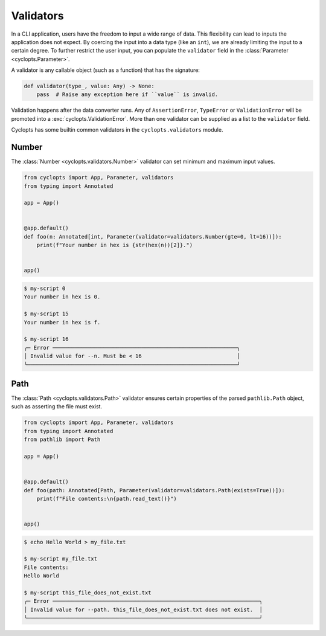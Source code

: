 ==========
Validators
==========
In a CLI application, users have the freedom to input a wide range of data.
This flexibility can lead to inputs the application does not expect.
By coercing the input into a data type (like an ``int``), we are already limiting the input to a certain degree.
To further restrict the user input, you can populate the ``validator`` field in the :class:`Parameter <cyclopts.Parameter>`.

A validator is any callable object (such as a function) that has the signature:

.. code-block:: python

   def validator(type_, value: Any) -> None:
       pass  # Raise any exception here if ``value`` is invalid.

Validation happens after the data converter runs.
Any of ``AssertionError``, ``TypeError`` or ``ValidationError`` will be promoted into a :exc:`cyclopts.ValidationError`.
More than one validator can be supplied as a list to the ``validator`` field.

Cyclopts has some builtin common validators in the ``cyclopts.validators`` module.

------
Number
------
The :class:`Number <cyclopts.validators.Number>` validator can set minimum and maximum input values.

.. code-block:: python

   from cyclopts import App, Parameter, validators
   from typing import Annotated

   app = App()


   @app.default()
   def foo(n: Annotated[int, Parameter(validator=validators.Number(gte=0, lt=16))]):
       print(f"Your number in hex is {str(hex(n))[2]}.")


   app()

.. code-block:: console

   $ my-script 0
   Your number in hex is 0.

   $ my-script 15
   Your number in hex is f.

   $ my-script 16
   ╭─ Error ──────────────────────────────────────────────────────────╮
   │ Invalid value for --n. Must be < 16                              │
   ╰──────────────────────────────────────────────────────────────────╯

----
Path
----
The :class:`Path <cyclopts.validators.Path>` validator ensures certain properties
of the parsed ``pathlib.Path`` object, such as asserting the file must exist.

.. code-block:: python

   from cyclopts import App, Parameter, validators
   from typing import Annotated
   from pathlib import Path

   app = App()


   @app.default()
   def foo(path: Annotated[Path, Parameter(validator=validators.Path(exists=True))]):
       print(f"File contents:\n{path.read_text()}")


   app()

.. code-block:: console

   $ echo Hello World > my_file.txt

   $ my-script my_file.txt
   File contents:
   Hello World

   $ my-script this_file_does_not_exist.txt
   ╭─ Error ─────────────────────────────────────────────────────────────────╮
   │ Invalid value for --path. this_file_does_not_exist.txt does not exist.  │
   ╰─────────────────────────────────────────────────────────────────────────╯
